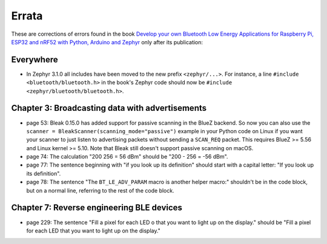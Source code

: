 ######
Errata
######

These are corrections of errors found in the book `Develop your own Bluetooth Low Energy Applications for Raspberry Pi, ESP32 and nRF52 with Python, Arduino and Zephyr <https://koen.vervloesem.eu/books/develop-your-own-bluetooth-low-energy-applications/>`_ only after its publication:

**********
Everywhere
**********

* In Zephyr 3.1.0 all includes have been moved to the new prefix ``<zephyr/...>``. For instance, a line ``#include <bluetooth/bluetooth.h>`` in the book's Zephyr code should now be ``#include <zephyr/bluetooth/bluetooth.h>``.

************************************************
Chapter 3: Broadcasting data with advertisements
************************************************

* page 53: Bleak 0.15.0 has added support for passive scanning in the BlueZ backend. So now you can also use the ``scanner = BleakScanner(scanning_mode="passive")`` example in your Python code on Linux if you want your scanner to just listen to advertising packets without sending a ``SCAN_REQ`` packet. This requires BlueZ >= 5.56 and Linux kernel >= 5.10. Note that Bleak still doesn't support passive scanning on macOS.
* page 74: The calculation "200 256 = 56 dBm" should be "200 - 256 = -56 dBm".
* page 77: The sentence beginning with "if you look up its definition" should start with a capital letter: "If you look up its definition".
* page 78: The sentence "The ``BT_LE_ADV_PARAM`` macro is another helper macro:" shouldn't be in the code block, but on a normal line, referring to the rest of the code block.

******************************************
Chapter 7: Reverse engineering BLE devices
******************************************

* page 229: The sentence "Fill a pixel for each LED o that you want to light up on the display." should be "Fill a pixel for each LED that you want to light up on the display."
